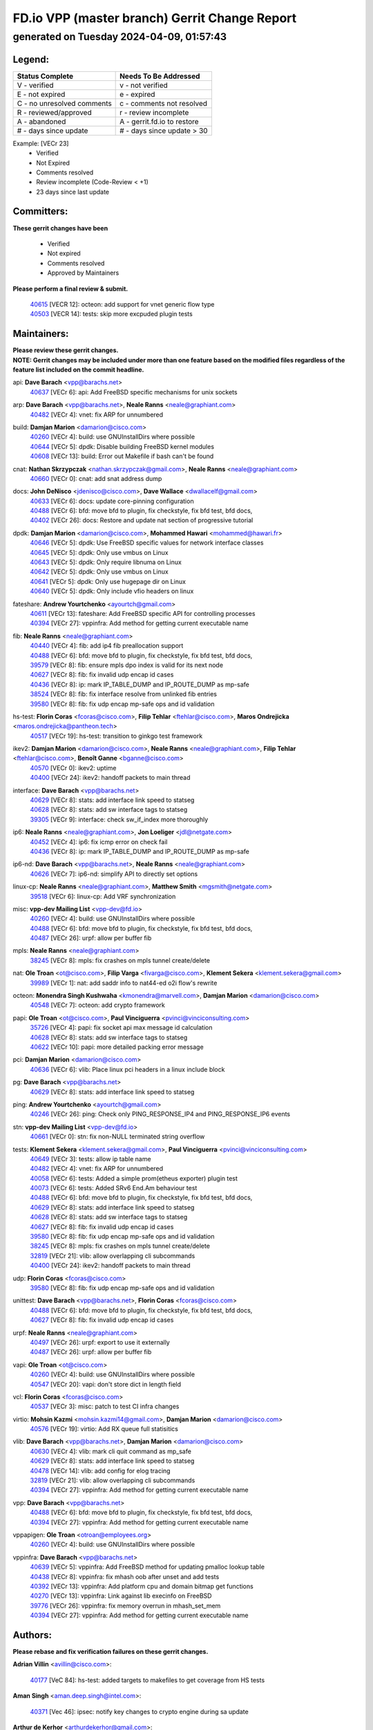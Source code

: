 
==============================================
FD.io VPP (master branch) Gerrit Change Report
==============================================
--------------------------------------------
generated on Tuesday 2024-04-09, 01:57:43
--------------------------------------------


Legend:
-------
========================== ===========================
Status Complete            Needs To Be Addressed
========================== ===========================
V - verified               v - not verified
E - not expired            e - expired
C - no unresolved comments c - comments not resolved
R - reviewed/approved      r - review incomplete
A - abandoned              A - gerrit.fd.io to restore
# - days since update      # - days since update > 30
========================== ===========================

Example: [VECr 23]
    - Verified
    - Not Expired
    - Comments resolved
    - Review incomplete (Code-Review < +1)
    - 23 days since last update


Committers:
-----------
| **These gerrit changes have been**

    - Verified
    - Not expired
    - Comments resolved
    - Approved by Maintainers

| **Please perform a final review & submit.**

  | `40615 <https:////gerrit.fd.io/r/c/vpp/+/40615>`_ [VECR 12]: octeon: add support for vnet generic flow type
  | `40503 <https:////gerrit.fd.io/r/c/vpp/+/40503>`_ [VECR 14]: tests: skip more excpuded plugin tests

Maintainers:
------------
| **Please review these gerrit changes.**

| **NOTE: Gerrit changes may be included under more than one feature based on the modified files regardless of the feature list included on the commit headline.**

api: **Dave Barach** <vpp@barachs.net>
  | `40637 <https:////gerrit.fd.io/r/c/vpp/+/40637>`_ [VECr 6]: api: Add FreeBSD specific mechanisms for unix sockets

arp: **Dave Barach** <vpp@barachs.net>, **Neale Ranns** <neale@graphiant.com>
  | `40482 <https:////gerrit.fd.io/r/c/vpp/+/40482>`_ [VECr 4]: vnet: fix ARP for unnumbered

build: **Damjan Marion** <damarion@cisco.com>
  | `40260 <https:////gerrit.fd.io/r/c/vpp/+/40260>`_ [VECr 4]: build: use GNUInstallDirs where possible
  | `40644 <https:////gerrit.fd.io/r/c/vpp/+/40644>`_ [VECr 5]: dpdk:  Disable building FreeBSD kernel modules
  | `40608 <https:////gerrit.fd.io/r/c/vpp/+/40608>`_ [VECr 13]: build: Error out Makefile if bash can't be found

cnat: **Nathan Skrzypczak** <nathan.skrzypczak@gmail.com>, **Neale Ranns** <neale@graphiant.com>
  | `40660 <https:////gerrit.fd.io/r/c/vpp/+/40660>`_ [VECr 0]: cnat: add snat address dump

docs: **John DeNisco** <jdenisco@cisco.com>, **Dave Wallace** <dwallacelf@gmail.com>
  | `40633 <https:////gerrit.fd.io/r/c/vpp/+/40633>`_ [VECr 6]: docs: update core-pinning configuration
  | `40488 <https:////gerrit.fd.io/r/c/vpp/+/40488>`_ [VECr 6]: bfd: move bfd to plugin, fix checkstyle, fix bfd test, bfd docs,
  | `40402 <https:////gerrit.fd.io/r/c/vpp/+/40402>`_ [VECr 26]: docs: Restore and update nat section of progressive tutorial

dpdk: **Damjan Marion** <damarion@cisco.com>, **Mohammed Hawari** <mohammed@hawari.fr>
  | `40646 <https:////gerrit.fd.io/r/c/vpp/+/40646>`_ [VECr 5]: dpdk: Use FreeBSD specific values for network interface classes
  | `40645 <https:////gerrit.fd.io/r/c/vpp/+/40645>`_ [VECr 5]: dpdk: Only use vmbus on Linux
  | `40643 <https:////gerrit.fd.io/r/c/vpp/+/40643>`_ [VECr 5]: dpdk: Only require libnuma on Linux
  | `40642 <https:////gerrit.fd.io/r/c/vpp/+/40642>`_ [VECr 5]: dpdk: Only use vmbus on Linux
  | `40641 <https:////gerrit.fd.io/r/c/vpp/+/40641>`_ [VECr 5]: dpdk: Only use hugepage dir on Linux
  | `40640 <https:////gerrit.fd.io/r/c/vpp/+/40640>`_ [VECr 5]: dpdk: Only include vfio headers on linux

fateshare: **Andrew Yourtchenko** <ayourtch@gmail.com>
  | `40611 <https:////gerrit.fd.io/r/c/vpp/+/40611>`_ [VECr 13]: fateshare: Add FreeBSD specific API for controlling processes
  | `40394 <https:////gerrit.fd.io/r/c/vpp/+/40394>`_ [VECr 27]: vppinfra: Add method for getting current executable name

fib: **Neale Ranns** <neale@graphiant.com>
  | `40440 <https:////gerrit.fd.io/r/c/vpp/+/40440>`_ [VECr 4]: fib: add ip4 fib preallocation support
  | `40488 <https:////gerrit.fd.io/r/c/vpp/+/40488>`_ [VECr 6]: bfd: move bfd to plugin, fix checkstyle, fix bfd test, bfd docs,
  | `39579 <https:////gerrit.fd.io/r/c/vpp/+/39579>`_ [VECr 8]: fib: ensure mpls dpo index is valid for its next node
  | `40627 <https:////gerrit.fd.io/r/c/vpp/+/40627>`_ [VECr 8]: fib: fix invalid udp encap id cases
  | `40436 <https:////gerrit.fd.io/r/c/vpp/+/40436>`_ [VECr 8]: ip: mark IP_TABLE_DUMP and IP_ROUTE_DUMP as mp-safe
  | `38524 <https:////gerrit.fd.io/r/c/vpp/+/38524>`_ [VECr 8]: fib: fix interface resolve from unlinked fib entries
  | `39580 <https:////gerrit.fd.io/r/c/vpp/+/39580>`_ [VECr 8]: fib: fix udp encap mp-safe ops and id validation

hs-test: **Florin Coras** <fcoras@cisco.com>, **Filip Tehlar** <ftehlar@cisco.com>, **Maros Ondrejicka** <maros.ondrejicka@pantheon.tech>
  | `40517 <https:////gerrit.fd.io/r/c/vpp/+/40517>`_ [VECr 19]: hs-test: transition to ginkgo test framework

ikev2: **Damjan Marion** <damarion@cisco.com>, **Neale Ranns** <neale@graphiant.com>, **Filip Tehlar** <ftehlar@cisco.com>, **Benoît Ganne** <bganne@cisco.com>
  | `40570 <https:////gerrit.fd.io/r/c/vpp/+/40570>`_ [VECr 0]: ikev2: uptime
  | `40400 <https:////gerrit.fd.io/r/c/vpp/+/40400>`_ [VECr 24]: ikev2: handoff packets to main thread

interface: **Dave Barach** <vpp@barachs.net>
  | `40629 <https:////gerrit.fd.io/r/c/vpp/+/40629>`_ [VECr 8]: stats: add interface link speed to statseg
  | `40628 <https:////gerrit.fd.io/r/c/vpp/+/40628>`_ [VECr 8]: stats: add sw interface tags to statseg
  | `39305 <https:////gerrit.fd.io/r/c/vpp/+/39305>`_ [VECr 9]: interface: check sw_if_index more thoroughly

ip6: **Neale Ranns** <neale@graphiant.com>, **Jon Loeliger** <jdl@netgate.com>
  | `40452 <https:////gerrit.fd.io/r/c/vpp/+/40452>`_ [VECr 4]: ip6: fix icmp error on check fail
  | `40436 <https:////gerrit.fd.io/r/c/vpp/+/40436>`_ [VECr 8]: ip: mark IP_TABLE_DUMP and IP_ROUTE_DUMP as mp-safe

ip6-nd: **Dave Barach** <vpp@barachs.net>, **Neale Ranns** <neale@graphiant.com>
  | `40626 <https:////gerrit.fd.io/r/c/vpp/+/40626>`_ [VECr 7]: ip6-nd: simplify API to directly set options

linux-cp: **Neale Ranns** <neale@graphiant.com>, **Matthew Smith** <mgsmith@netgate.com>
  | `39518 <https:////gerrit.fd.io/r/c/vpp/+/39518>`_ [VECr 6]: linux-cp: Add VRF synchronization

misc: **vpp-dev Mailing List** <vpp-dev@fd.io>
  | `40260 <https:////gerrit.fd.io/r/c/vpp/+/40260>`_ [VECr 4]: build: use GNUInstallDirs where possible
  | `40488 <https:////gerrit.fd.io/r/c/vpp/+/40488>`_ [VECr 6]: bfd: move bfd to plugin, fix checkstyle, fix bfd test, bfd docs,
  | `40487 <https:////gerrit.fd.io/r/c/vpp/+/40487>`_ [VECr 26]: urpf: allow per buffer fib

mpls: **Neale Ranns** <neale@graphiant.com>
  | `38245 <https:////gerrit.fd.io/r/c/vpp/+/38245>`_ [VECr 8]: mpls: fix crashes on mpls tunnel create/delete

nat: **Ole Troan** <ot@cisco.com>, **Filip Varga** <fivarga@cisco.com>, **Klement Sekera** <klement.sekera@gmail.com>
  | `39989 <https:////gerrit.fd.io/r/c/vpp/+/39989>`_ [VECr 1]: nat: add saddr info to nat44-ed o2i flow's rewrite

octeon: **Monendra Singh Kushwaha** <kmonendra@marvell.com>, **Damjan Marion** <damarion@cisco.com>
  | `40548 <https:////gerrit.fd.io/r/c/vpp/+/40548>`_ [VECr 7]: octeon: add crypto framework

papi: **Ole Troan** <ot@cisco.com>, **Paul Vinciguerra** <pvinci@vinciconsulting.com>
  | `35726 <https:////gerrit.fd.io/r/c/vpp/+/35726>`_ [VECr 4]: papi: fix socket api max message id calculation
  | `40628 <https:////gerrit.fd.io/r/c/vpp/+/40628>`_ [VECr 8]: stats: add sw interface tags to statseg
  | `40622 <https:////gerrit.fd.io/r/c/vpp/+/40622>`_ [VECr 10]: papi: more detailed packing error message

pci: **Damjan Marion** <damarion@cisco.com>
  | `40636 <https:////gerrit.fd.io/r/c/vpp/+/40636>`_ [VECr 6]: vlib: Place linux pci headers in a linux include block

pg: **Dave Barach** <vpp@barachs.net>
  | `40629 <https:////gerrit.fd.io/r/c/vpp/+/40629>`_ [VECr 8]: stats: add interface link speed to statseg

ping: **Andrew Yourtchenko** <ayourtch@gmail.com>
  | `40246 <https:////gerrit.fd.io/r/c/vpp/+/40246>`_ [VECr 26]: ping: Check only PING_RESPONSE_IP4 and PING_RESPONSE_IP6 events

stn: **vpp-dev Mailing List** <vpp-dev@fd.io>
  | `40661 <https:////gerrit.fd.io/r/c/vpp/+/40661>`_ [VECr 0]: stn: fix non-NULL terminated string overflow

tests: **Klement Sekera** <klement.sekera@gmail.com>, **Paul Vinciguerra** <pvinci@vinciconsulting.com>
  | `40649 <https:////gerrit.fd.io/r/c/vpp/+/40649>`_ [VECr 3]: tests: allow ip table name
  | `40482 <https:////gerrit.fd.io/r/c/vpp/+/40482>`_ [VECr 4]: vnet: fix ARP for unnumbered
  | `40058 <https:////gerrit.fd.io/r/c/vpp/+/40058>`_ [VECr 6]: tests: Added a simple prom(etheus exporter) plugin test
  | `40073 <https:////gerrit.fd.io/r/c/vpp/+/40073>`_ [VECr 6]: tests: Added SRv6 End.Am behaviour test
  | `40488 <https:////gerrit.fd.io/r/c/vpp/+/40488>`_ [VECr 6]: bfd: move bfd to plugin, fix checkstyle, fix bfd test, bfd docs,
  | `40629 <https:////gerrit.fd.io/r/c/vpp/+/40629>`_ [VECr 8]: stats: add interface link speed to statseg
  | `40628 <https:////gerrit.fd.io/r/c/vpp/+/40628>`_ [VECr 8]: stats: add sw interface tags to statseg
  | `40627 <https:////gerrit.fd.io/r/c/vpp/+/40627>`_ [VECr 8]: fib: fix invalid udp encap id cases
  | `39580 <https:////gerrit.fd.io/r/c/vpp/+/39580>`_ [VECr 8]: fib: fix udp encap mp-safe ops and id validation
  | `38245 <https:////gerrit.fd.io/r/c/vpp/+/38245>`_ [VECr 8]: mpls: fix crashes on mpls tunnel create/delete
  | `32819 <https:////gerrit.fd.io/r/c/vpp/+/32819>`_ [VECr 21]: vlib: allow overlapping cli subcommands
  | `40400 <https:////gerrit.fd.io/r/c/vpp/+/40400>`_ [VECr 24]: ikev2: handoff packets to main thread

udp: **Florin Coras** <fcoras@cisco.com>
  | `39580 <https:////gerrit.fd.io/r/c/vpp/+/39580>`_ [VECr 8]: fib: fix udp encap mp-safe ops and id validation

unittest: **Dave Barach** <vpp@barachs.net>, **Florin Coras** <fcoras@cisco.com>
  | `40488 <https:////gerrit.fd.io/r/c/vpp/+/40488>`_ [VECr 6]: bfd: move bfd to plugin, fix checkstyle, fix bfd test, bfd docs,
  | `40627 <https:////gerrit.fd.io/r/c/vpp/+/40627>`_ [VECr 8]: fib: fix invalid udp encap id cases

urpf: **Neale Ranns** <neale@graphiant.com>
  | `40497 <https:////gerrit.fd.io/r/c/vpp/+/40497>`_ [VECr 26]: urpf: export to use it externally
  | `40487 <https:////gerrit.fd.io/r/c/vpp/+/40487>`_ [VECr 26]: urpf: allow per buffer fib

vapi: **Ole Troan** <ot@cisco.com>
  | `40260 <https:////gerrit.fd.io/r/c/vpp/+/40260>`_ [VECr 4]: build: use GNUInstallDirs where possible
  | `40547 <https:////gerrit.fd.io/r/c/vpp/+/40547>`_ [VECr 20]: vapi: don't store dict in length field

vcl: **Florin Coras** <fcoras@cisco.com>
  | `40537 <https:////gerrit.fd.io/r/c/vpp/+/40537>`_ [VECr 3]: misc: patch to test CI infra changes

virtio: **Mohsin Kazmi** <mohsin.kazmi14@gmail.com>, **Damjan Marion** <damarion@cisco.com>
  | `40576 <https:////gerrit.fd.io/r/c/vpp/+/40576>`_ [VECr 19]: virtio: Add RX queue full statisitics

vlib: **Dave Barach** <vpp@barachs.net>, **Damjan Marion** <damarion@cisco.com>
  | `40630 <https:////gerrit.fd.io/r/c/vpp/+/40630>`_ [VECr 4]: vlib: mark cli quit command as mp_safe
  | `40629 <https:////gerrit.fd.io/r/c/vpp/+/40629>`_ [VECr 8]: stats: add interface link speed to statseg
  | `40478 <https:////gerrit.fd.io/r/c/vpp/+/40478>`_ [VECr 14]: vlib: add config for elog tracing
  | `32819 <https:////gerrit.fd.io/r/c/vpp/+/32819>`_ [VECr 21]: vlib: allow overlapping cli subcommands
  | `40394 <https:////gerrit.fd.io/r/c/vpp/+/40394>`_ [VECr 27]: vppinfra: Add method for getting current executable name

vpp: **Dave Barach** <vpp@barachs.net>
  | `40488 <https:////gerrit.fd.io/r/c/vpp/+/40488>`_ [VECr 6]: bfd: move bfd to plugin, fix checkstyle, fix bfd test, bfd docs,
  | `40394 <https:////gerrit.fd.io/r/c/vpp/+/40394>`_ [VECr 27]: vppinfra: Add method for getting current executable name

vppapigen: **Ole Troan** <otroan@employees.org>
  | `40260 <https:////gerrit.fd.io/r/c/vpp/+/40260>`_ [VECr 4]: build: use GNUInstallDirs where possible

vppinfra: **Dave Barach** <vpp@barachs.net>
  | `40639 <https:////gerrit.fd.io/r/c/vpp/+/40639>`_ [VECr 5]: vppinfra: Add FreeBSD method for updating pmalloc lookup table
  | `40438 <https:////gerrit.fd.io/r/c/vpp/+/40438>`_ [VECr 8]: vppinfra: fix mhash oob after unset and add tests
  | `40392 <https:////gerrit.fd.io/r/c/vpp/+/40392>`_ [VECr 13]: vppinfra: Add platform cpu and domain bitmap get functions
  | `40270 <https:////gerrit.fd.io/r/c/vpp/+/40270>`_ [VECr 13]: vppinfra: Link against lib execinfo on FreeBSD
  | `39776 <https:////gerrit.fd.io/r/c/vpp/+/39776>`_ [VECr 26]: vppinfra: fix memory overrun in mhash_set_mem
  | `40394 <https:////gerrit.fd.io/r/c/vpp/+/40394>`_ [VECr 27]: vppinfra: Add method for getting current executable name

Authors:
--------
**Please rebase and fix verification failures on these gerrit changes.**

**Adrian Villin** <avillin@cisco.com>:

  | `40177 <https:////gerrit.fd.io/r/c/vpp/+/40177>`_ [VeC 84]: hs-test: added targets to makefiles to get coverage from HS tests

**Aman Singh** <aman.deep.singh@intel.com>:

  | `40371 <https:////gerrit.fd.io/r/c/vpp/+/40371>`_ [Vec 46]: ipsec: notify key changes to crypto engine during sa update

**Arthur de Kerhor** <arthurdekerhor@gmail.com>:

  | `39532 <https:////gerrit.fd.io/r/c/vpp/+/39532>`_ [vec 110]: ena: add tx checksum offloads and tso support

**Benoît Ganne** <bganne@cisco.com>:

  | `40464 <https:////gerrit.fd.io/r/c/vpp/+/40464>`_ [VeC 32]: fib: fix off-by-one error in rewrite length check
  | `39525 <https:////gerrit.fd.io/r/c/vpp/+/39525>`_ [VeC 54]: fib: log an error when destroying non-empty tables

**Daniel Beres** <dberes@cisco.com>:

  | `37071 <https:////gerrit.fd.io/r/c/vpp/+/37071>`_ [Vec 110]: ebuild: adding libmemif to debian packages

**Dave Wallace** <dwallacelf@gmail.com>:

  | `40201 <https:////gerrit.fd.io/r/c/vpp/+/40201>`_ [VeC 83]: tests: organize test coverage report generation

**Dmitry Valter** <dvalter@protonmail.com>:

  | `40150 <https:////gerrit.fd.io/r/c/vpp/+/40150>`_ [VeC 94]: vppinfra: fix test_vec invalid checks
  | `40123 <https:////gerrit.fd.io/r/c/vpp/+/40123>`_ [VeC 110]: fib: fix ip drop path crashes
  | `40122 <https:////gerrit.fd.io/r/c/vpp/+/40122>`_ [VeC 111]: vppapigen: fix enum format function
  | `40082 <https:////gerrit.fd.io/r/c/vpp/+/40082>`_ [VeC 117]: ip: mark ipX_header_t and ip4_address_t as packed
  | `40081 <https:////gerrit.fd.io/r/c/vpp/+/40081>`_ [VeC 123]: nat: fix det44 flaky test

**Emmanuel Scaria** <emmanuelscaria11@gmail.com>:

  | `40293 <https:////gerrit.fd.io/r/c/vpp/+/40293>`_ [Vec 61]: tcp: Start persist timer if snd_wnd is zero and no probing
  | `40129 <https:////gerrit.fd.io/r/c/vpp/+/40129>`_ [vec 108]: tcp: drop resets on tcp closed state Type: improvement Change-Id: If0318aa13a98ac4bdceca1b7f3b5d646b4b8d550 Signed-off-by: emmanuel <emmanuelscaria11@gmail.com>

**Filip Tehlar** <filip.tehlar@gmail.com>:

  | `40008 <https:////gerrit.fd.io/r/c/vpp/+/40008>`_ [vec 80]: http: fix client receiving large data

**Florin Coras** <florin.coras@gmail.com>:

  | `40287 <https:////gerrit.fd.io/r/c/vpp/+/40287>`_ [VeC 43]: session: make local port allocator fib aware
  | `39449 <https:////gerrit.fd.io/r/c/vpp/+/39449>`_ [veC 160]: session: program rx events only if none are pending

**Frédéric Perrin** <fred@fperrin.net>:

  | `39251 <https:////gerrit.fd.io/r/c/vpp/+/39251>`_ [VeC 149]: ethernet: check dmacs_bad in the fastpath case
  | `39321 <https:////gerrit.fd.io/r/c/vpp/+/39321>`_ [VeC 149]: tests: fix issues found when enabling DMAC check

**Gabriel Oginski** <gabrielx.oginski@intel.com>:

  | `39549 <https:////gerrit.fd.io/r/c/vpp/+/39549>`_ [VeC 112]: interface dpdk avf: introducing setting RSS hash key feature
  | `39590 <https:////gerrit.fd.io/r/c/vpp/+/39590>`_ [VeC 130]: interface: move set rss queues function

**Hadi Dernaika** <hadidernaika31@gmail.com>:

  | `39995 <https:////gerrit.fd.io/r/c/vpp/+/39995>`_ [VEc 26]: virtio: fix crash on show tun cli

**Hadi Rayan Al-Sandid** <halsandi@cisco.com>:

  | `40088 <https:////gerrit.fd.io/r/c/vpp/+/40088>`_ [VEc 11]: misc: move snap, llc, osi to plugin

**Ivan Shvedunov** <ivan4th@gmail.com>:

  | `39615 <https:////gerrit.fd.io/r/c/vpp/+/39615>`_ [VEc 18]: ip: fix crash in ip4_neighbor_advertise

**Konstantin Kogdenko** <k.kogdenko@gmail.com>:

  | `40280 <https:////gerrit.fd.io/r/c/vpp/+/40280>`_ [veC 37]: nat: add in2out-ip-fib-index config option

**Lajos Katona** <katonalala@gmail.com>:

  | `40471 <https:////gerrit.fd.io/r/c/vpp/+/40471>`_ [VEc 19]: docs: Add doc for API Trace Tools
  | `40460 <https:////gerrit.fd.io/r/c/vpp/+/40460>`_ [VEc 26]: api: fix path for api definition files in vpe.api

**Manual Praying** <bobobo1618@gmail.com>:

  | `40573 <https:////gerrit.fd.io/r/c/vpp/+/40573>`_ [vEC 17]: nat: Implement SNAT on hairpin NAT for TCP, UDP and ICMP.

**Maxime Peim** <mpeim@cisco.com>:

  | `40601 <https:////gerrit.fd.io/r/c/vpp/+/40601>`_ [vEC 0]: tests: allow to add paths to default route
  | `40368 <https:////gerrit.fd.io/r/c/vpp/+/40368>`_ [VeC 38]: fib: fix covered_inherit_add
  | `39942 <https:////gerrit.fd.io/r/c/vpp/+/39942>`_ [VeC 139]: misc: tracedump specify cache size

**Mohsin Kazmi** <sykazmi@cisco.com>:

  | `39146 <https:////gerrit.fd.io/r/c/vpp/+/39146>`_ [Vec 133]: geneve: add support for layer 3

**Monendra Singh Kushwaha** <kmonendra@marvell.com>:

  | `40508 <https:////gerrit.fd.io/r/c/vpp/+/40508>`_ [VEc 4]: octeon: add support for Marvell Octeon9 SoC

**Neale Ranns** <neale@graphiant.com>:

  | `40288 <https:////gerrit.fd.io/r/c/vpp/+/40288>`_ [vEC 6]: fib: Fix the make-before break load-balance construction
  | `40360 <https:////gerrit.fd.io/r/c/vpp/+/40360>`_ [veC 47]: vlib: Drain the frame queues before pausing at barrier.     - thread hand-off puts buffer in a frame queue between workers x and y. if worker y is waiting for the barrier lock, then these buffers are not processed until the lock is released. At that point state referred to by the buffers (e.g. an IPSec SA or an RX interface) could have been removed. so drain the frame queues for all workers before claiming to have reached the barrier.     - getting to the barrier is changed to a staged approach, with actions taken at each stage.
  | `40361 <https:////gerrit.fd.io/r/c/vpp/+/40361>`_ [veC 50]: vlib: remove the now unrequired frame queue check count.    - there is now an accurate measure of whether frame queues are populated.
  | `38092 <https:////gerrit.fd.io/r/c/vpp/+/38092>`_ [Vec 153]: ip: IP address family common input node

**Nick Zavaritsky** <nick.zavaritsky@emnify.com>:

  | `39477 <https:////gerrit.fd.io/r/c/vpp/+/39477>`_ [VeC 111]: geneve: support custom options in decap

**Nikita Skrynnik** <nikita.skrynnik@xored.com>:

  | `40325 <https:////gerrit.fd.io/r/c/vpp/+/40325>`_ [VEc 18]: ping: Allow to specify a source interface in ping binary API

**Niyaz Murshed** <niyaz.murshed@arm.com>:

  | `40373 <https:////gerrit.fd.io/r/c/vpp/+/40373>`_ [vEc 0]: crypto-sw-scheduler: crypto-dispatch improvement

**Stanislav Zaikin** <zstaseg@gmail.com>:

  | `40379 <https:////gerrit.fd.io/r/c/vpp/+/40379>`_ [VeC 45]: linux-cp: populate mapping vif-sw_if_index only for default-ns
  | `40292 <https:////gerrit.fd.io/r/c/vpp/+/40292>`_ [VeC 63]: tap: add virtio polling option

**Todd Hsiao** <tohsiao@cisco.com>:

  | `40462 <https:////gerrit.fd.io/r/c/vpp/+/40462>`_ [veC 33]: ip: Full reassembly and fragmentation enhancement

**Tom Jones** <thj@freebsd.org>:

  | `40383 <https:////gerrit.fd.io/r/c/vpp/+/40383>`_ [VEc 5]: acl: Use clib_net_to_host rather than library bswap
  | `40341 <https:////gerrit.fd.io/r/c/vpp/+/40341>`_ [vEC 13]: vlib: Add FreeBSD thread specific header and calls
  | `40473 <https:////gerrit.fd.io/r/c/vpp/+/40473>`_ [vEC 13]: vlib: Add a skeleton pci interface for FreeBSD
  | `40469 <https:////gerrit.fd.io/r/c/vpp/+/40469>`_ [veC 32]: vlib: Use platform specific method to get exec name
  | `40470 <https:////gerrit.fd.io/r/c/vpp/+/40470>`_ [veC 32]: vpp: Add platform specific method to get exec name
  | `40468 <https:////gerrit.fd.io/r/c/vpp/+/40468>`_ [VeC 32]: vppinfra: Add platform cpu and domain get for FreeBSD
  | `40393 <https:////gerrit.fd.io/r/c/vpp/+/40393>`_ [Vec 39]: vlib: Add calls to retrieve cpu and domain bitmaps on FreeBSD
  | `40381 <https:////gerrit.fd.io/r/c/vpp/+/40381>`_ [VeC 45]: build: Connect FreeBSD system files to build
  | `40353 <https:////gerrit.fd.io/r/c/vpp/+/40353>`_ [VeC 50]: build: Link agaist FREEBSD_LIBS

**Vladislav Grishenko** <themiron@mail.ru>:

  | `40447 <https:////gerrit.fd.io/r/c/vpp/+/40447>`_ [VeC 35]: mpls: fix default mpls lb hash config
  | `40415 <https:////gerrit.fd.io/r/c/vpp/+/40415>`_ [VeC 37]: ip: mark IP_ADDRESS_DUMP as mp-safe
  | `39555 <https:////gerrit.fd.io/r/c/vpp/+/39555>`_ [VeC 37]: nat: fix nat44-ed address removal from fib
  | `40413 <https:////gerrit.fd.io/r/c/vpp/+/40413>`_ [VeC 37]: nat: stick nat44-ed to use configured outside-fib

**Vratko Polak** <vrpolak@cisco.com>:

  | `40013 <https:////gerrit.fd.io/r/c/vpp/+/40013>`_ [veC 131]: nat: speed-up nat44-ed outside address distribution
  | `39315 <https:////gerrit.fd.io/r/c/vpp/+/39315>`_ [VeC 138]: vppapigen: recognize also _event as to_network

**Xiaoming Jiang** <jiangxiaoming@outlook.com>:

  | `40377 <https:////gerrit.fd.io/r/c/vpp/+/40377>`_ [VeC 45]: vppinfra: fix cpu freq init error if cpu support aperfmperf

**kai zhang** <zhangkaiheb@126.com>:

  | `40241 <https:////gerrit.fd.io/r/c/vpp/+/40241>`_ [vEC 17]: dpdk: problem in parsing max-simd-bitwidth setting

**shaohui jin** <jinshaohui789@163.com>:

  | `39777 <https:////gerrit.fd.io/r/c/vpp/+/39777>`_ [VeC 166]: ping:mark ipv6 packets as locally originated

**steven luong** <sluong@cisco.com>:

  | `40109 <https:////gerrit.fd.io/r/c/vpp/+/40109>`_ [VeC 60]: virtio: RSS support

**vinay tripathi** <vinayx.tripathi@intel.com>:

  | `39979 <https:////gerrit.fd.io/r/c/vpp/+/39979>`_ [VeC 32]: ipsec: move ah packet processing in the inline function ipsec_ah_packet_process

Legend:
-------
========================== ===========================
Status Complete            Needs To Be Addressed
========================== ===========================
V - verified               v - not verified
E - not expired            e - expired
C - no unresolved comments c - comments not resolved
R - reviewed/approved      r - review incomplete
A - abandoned              A - gerrit.fd.io to restore
# - days since update      # - days since update > 30
========================== ===========================

Example: [VECr 23]
    - Verified
    - Not Expired
    - Comments resolved
    - Review incomplete (Code-Review < +1)
    - 23 days since last update


Statistics:
-----------
================ ===
Patches assigned
================ ===
authors          63
maintainers      56
committers       2
abandoned        0
================ ===

